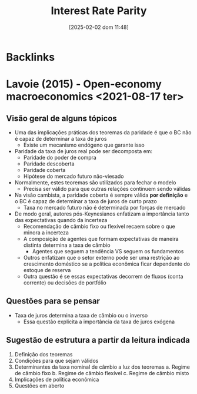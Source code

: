 #+title:      Interest Rate Parity
#+date:       [2025-02-02 dom 11:48]
#+filetags:   :openeconomy:placeholder:
#+identifier: 20250202T114817

* Backlinks


* Lavoie (2015) - Open-economy macroeconomics <2021-08-17 ter>

** Visão geral de alguns tópicos

- Uma das implicações práticas dos teoremas da paridade é que o BC não é capaz de determinar a taxa de juros
  + Existe um mecanismo endógeno que garante isso
- Paridade da taxa de juros real pode ser decomposta em:
  + Paridade do poder de compra
  + Paridade descoberta
  + Paridade coberta
  + Hipótese do mercado futuro não-viesado
- Normalmente, estes teoremas são utilizados para fechar o modelo
  + Precisa ser válido para que outras relações continuem sendo válidas
- Na visão cambista, a paridade coberta é sempre válida *por definição* e o BC é capaz de determinar a taxa de juros de curto prazo
  + Taxa no mercado futuro não é determinada por forças de mercado
- De modo geral, autores pós-Keynesianos enfatizam a importância tanto das expectativas quando da incerteza
  + Recomendação de câmbio fixo ou flexível recaem sobre o que minora a incerteza
  + A composição de agentes que formam expectativas de maneira distinta determina a taxa de câmbio
    - Agentes que seguem a tendência VS seguem os fundamentos
  + Outros enfatizam que o setor externo pode ser uma restrição ao crescimento doméstico se a política econômica ficar dependente do estoque de reserva
  + Outra questão é se essas expectativas decorrem de fluxos (conta corrente) ou decisões de portfólio

** Questões para se pensar

- Taxa de juros determina a taxa de câmbio ou o inverso
  + Essa questão explicita a importância da taxa de juros exógena

** Sugestão de estrutura a partir da leitura indicada

1. Definição dos teoremas
2. Condições para que sejam válidos
3. Determinantes da taxa nominal de câmbio a luz dos teoremas
   a. Regime de câmbio fixo
   b. Regime de câmbio flexível
   c. Regime de câmbio misto
4. Implicações de política econômica
5. Questões em aberto
